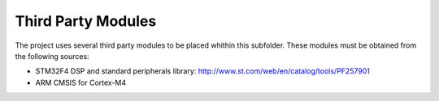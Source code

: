Third Party Modules
-------------------

The project uses several third party modules to be placed whithin this 
subfolder. These modules must be obtained from the following sources:

- STM32F4 DSP and standard peripherals library: 
  http://www.st.com/web/en/catalog/tools/PF257901
- ARM CMSIS for Cortex-M4
